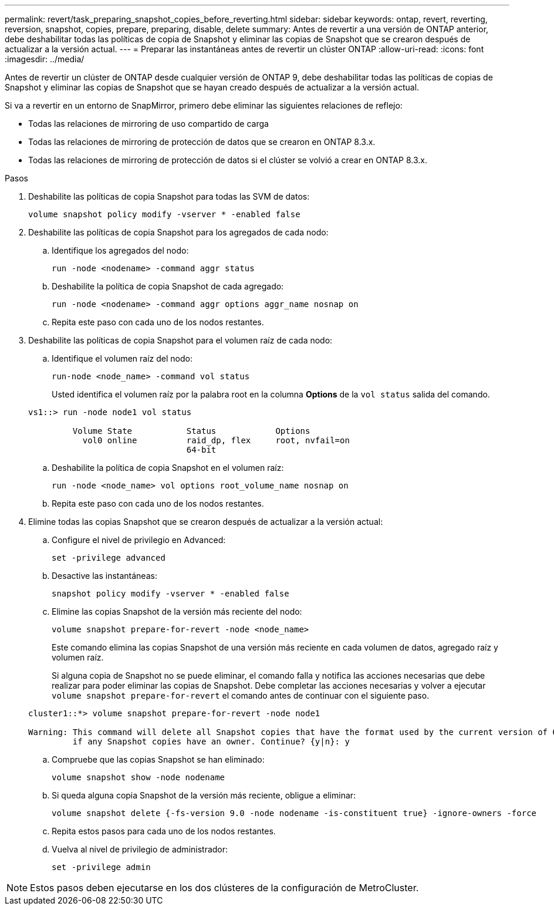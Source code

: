 ---
permalink: revert/task_preparing_snapshot_copies_before_reverting.html 
sidebar: sidebar 
keywords: ontap, revert, reverting, reversion, snapshot, copies, prepare, preparing, disable, delete 
summary: Antes de revertir a una versión de ONTAP anterior, debe deshabilitar todas las políticas de copia de Snapshot y eliminar las copias de Snapshot que se crearon después de actualizar a la versión actual. 
---
= Preparar las instantáneas antes de revertir un clúster ONTAP
:allow-uri-read: 
:icons: font
:imagesdir: ../media/


[role="lead"]
Antes de revertir un clúster de ONTAP desde cualquier versión de ONTAP 9, debe deshabilitar todas las políticas de copias de Snapshot y eliminar las copias de Snapshot que se hayan creado después de actualizar a la versión actual.

Si va a revertir en un entorno de SnapMirror, primero debe eliminar las siguientes relaciones de reflejo:

* Todas las relaciones de mirroring de uso compartido de carga
* Todas las relaciones de mirroring de protección de datos que se crearon en ONTAP 8.3.x.
* Todas las relaciones de mirroring de protección de datos si el clúster se volvió a crear en ONTAP 8.3.x.


.Pasos
. Deshabilite las políticas de copia Snapshot para todas las SVM de datos:
+
[source, cli]
----
volume snapshot policy modify -vserver * -enabled false
----
. Deshabilite las políticas de copia Snapshot para los agregados de cada nodo:
+
.. Identifique los agregados del nodo:
+
[source, cli]
----
run -node <nodename> -command aggr status
----
.. Deshabilite la política de copia Snapshot de cada agregado:
+
[source, cli]
----
run -node <nodename> -command aggr options aggr_name nosnap on
----
.. Repita este paso con cada uno de los nodos restantes.


. Deshabilite las políticas de copia Snapshot para el volumen raíz de cada nodo:
+
.. Identifique el volumen raíz del nodo:
+
[source, cli]
----
run-node <node_name> -command vol status
----
+
Usted identifica el volumen raíz por la palabra root en la columna *Options* de la `vol status` salida del comando.

+
[listing]
----
vs1::> run -node node1 vol status

         Volume State           Status            Options
           vol0 online          raid_dp, flex     root, nvfail=on
                                64-bit
----
.. Deshabilite la política de copia Snapshot en el volumen raíz:
+
[source, cli]
----
run -node <node_name> vol options root_volume_name nosnap on
----
.. Repita este paso con cada uno de los nodos restantes.


. Elimine todas las copias Snapshot que se crearon después de actualizar a la versión actual:
+
.. Configure el nivel de privilegio en Advanced:
+
[source, cli]
----
set -privilege advanced
----
.. Desactive las instantáneas:
+
[source, cli]
----
snapshot policy modify -vserver * -enabled false
----
.. Elimine las copias Snapshot de la versión más reciente del nodo:
+
[source, cli]
----
volume snapshot prepare-for-revert -node <node_name>
----
+
Este comando elimina las copias Snapshot de una versión más reciente en cada volumen de datos, agregado raíz y volumen raíz.

+
Si alguna copia de Snapshot no se puede eliminar, el comando falla y notifica las acciones necesarias que debe realizar para poder eliminar las copias de Snapshot. Debe completar las acciones necesarias y volver a ejecutar `volume snapshot prepare-for-revert` el comando antes de continuar con el siguiente paso.

+
[listing]
----
cluster1::*> volume snapshot prepare-for-revert -node node1

Warning: This command will delete all Snapshot copies that have the format used by the current version of ONTAP. It will fail if any Snapshot copy polices are enabled, or
         if any Snapshot copies have an owner. Continue? {y|n}: y
----
.. Compruebe que las copias Snapshot se han eliminado:
+
[source, cli]
----
volume snapshot show -node nodename
----
.. Si queda alguna copia Snapshot de la versión más reciente, obligue a eliminar:
+
[source, cli]
----
volume snapshot delete {-fs-version 9.0 -node nodename -is-constituent true} -ignore-owners -force
----
.. Repita estos pasos para cada uno de los nodos restantes.
.. Vuelva al nivel de privilegio de administrador:
+
[source, cli]
----
set -privilege admin
----





NOTE: Estos pasos deben ejecutarse en los dos clústeres de la configuración de MetroCluster.

